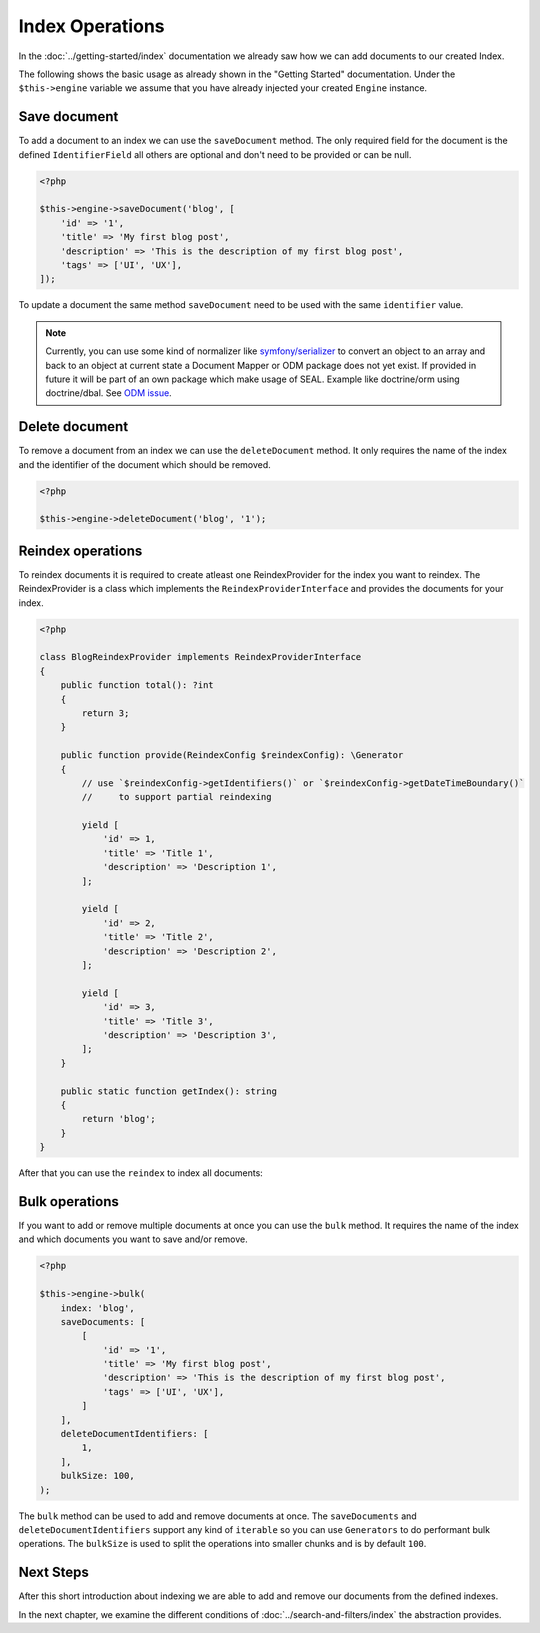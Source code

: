 Index Operations
================

In the :doc:`../getting-started/index` documentation we already saw how we can add documents to our
created Index.

The following shows the basic usage as already shown in the "Getting Started" documentation. Under the
``$this->engine`` variable we assume that you have already injected your created ``Engine`` instance.

Save document
-------------

To add a document to an index we can use the ``saveDocument`` method. The only required field
for the document is the defined ``IdentifierField`` all others are optional and don't need to
be provided or can be null.

.. code-block:: php

    <?php

    $this->engine->saveDocument('blog', [
        'id' => '1',
        'title' => 'My first blog post',
        'description' => 'This is the description of my first blog post',
        'tags' => ['UI', 'UX'],
    ]);

To update a document the same method ``saveDocument`` need to be used with the same ``identifier``
value.

.. note::

    Currently, you can use some kind of normalizer like `symfony/serializer <https://symfony.com/doc/current/components/serializer.html>`__
    to convert an object to an array and back to an object at current state a Document Mapper or ODM package does
    not yet exist. If provided in future it will be part of an own package which make usage of SEAL.
    Example like doctrine/orm using doctrine/dbal. See `ODM issue <https://github.com/php-cmsig/search/issues/81>`__.

Delete document
---------------

To remove a document from an index we can use the ``deleteDocument`` method. It only requires
the name of the index and the identifier of the document which should be removed.

.. code-block:: php

    <?php

    $this->engine->deleteDocument('blog', '1');

Reindex operations
------------------

To reindex documents it is required to create atleast one ReindexProvider for
the index you want to reindex. The ReindexProvider is a class which implements
the ``ReindexProviderInterface`` and provides the documents for your index.

.. code-block:: php

    <?php

    class BlogReindexProvider implements ReindexProviderInterface
    {
        public function total(): ?int
        {
            return 3;
        }

        public function provide(ReindexConfig $reindexConfig): \Generator
        {
            // use `$reindexConfig->getIdentifiers()` or `$reindexConfig->getDateTimeBoundary()`
            //     to support partial reindexing

            yield [
                'id' => 1,
                'title' => 'Title 1',
                'description' => 'Description 1',
            ];

            yield [
                'id' => 2,
                'title' => 'Title 2',
                'description' => 'Description 2',
            ];

            yield [
                'id' => 3,
                'title' => 'Title 3',
                'description' => 'Description 3',
            ];
        }

        public static function getIndex(): string
        {
            return 'blog';
        }
    }

After that you can use the ``reindex`` to index all documents:

.. tabs::

    .. group-tab:: Standalone use

        When using the ``Standalone`` version you need to reindex the documents
        in your search engines via the ``Engine`` instance which was created before:

        .. code-block:: php

            <?php

            $reindexProviders = [
                new BlogReindexProvider(),
            ];

            // reindex all indexes
            $reindexConfig = \CmsIg\Seal\Reindex\ReindexConfig::create();

            $engine->reindex($reindexProviders);

            // reindex specific index and drop data before
            $reindexConfig = \CmsIg\Seal\Reindex\ReindexConfig::create()
                ->withIndex('blog')
                ->withBulkSize(100)
                ->withDropIndex(true);

            $engine->reindex($reindexProviders, $reindexConfig);

            // reindex specific index since specific date
            $reindexConfig = \CmsIg\Seal\Reindex\ReindexConfig::create()
                ->withIndex('blog')
                ->withBulkSize(100)
                ->withDropIndex(true)
                ->withDateTimeBoundary('-1 day');

            $engine->reindex($reindexProviders, $reindexConfig);

            // reindex specific identifiers
            $reindexConfig = \CmsIg\Seal\Reindex\ReindexConfig::create()
                ->withIndex('blog')
                ->withBulkSize(100)
                ->withDropIndex(true)
                ->withIdentifiers([1, 2, 3]);

            $engine->reindex($reindexProviders, $reindexConfig);

    .. group-tab:: Laravel

        In Laravel the new created ``ReindexProvider`` need to be tagged correctly:

        .. code-block:: php

            <?php // app/Providers/AppServiceProvider.php

            namespace App\Providers;

            class AppServiceProvider extends \Illuminate\Support\ServiceProvider
            {
                // ...

                public function boot(): void
                {
                    $this->app->singleton(\App\Search\BlogReindexProvider::class, fn () => new \App\Search\BlogReindexProvider());

                    $this->app->tag(\App\Search\BlogReindexProvider::class, 'cmsig_seal.reindex_provider');
                }
            }

        After correctly tagging the ``ReindexProvider`` with ``seal.reindex_provider`` the
        ``cmsig:seal:reindex`` command can be used to index all documents:

        .. code-block:: bash

            # reindex all indexes
            php artisan cmsig:seal:reindex

            # reindex specific index and drop data before
            php artisan cmsig:seal:reindex --index=blog --drop --bulk-size=100

            # reindex specific index since specific date
            php artisan cmsig:seal:reindex --index=blog --drop --datetime-boundary="-1 day"

            # reindex specific identifiers
            php artisan cmsig:seal:reindex --index=blog --identifiers="1,2,3"

    .. group-tab:: Symfony

        In Symfony ``autoconfigure`` feature should already tag the new ``ReindexProvider`` correctly
        with the ``seal.reindex_provider`` tag. If not you can tag it manually:

        .. code-block:: yaml

            # config/services.yaml

            services:
                App\Search\BlogReindexProvider:
                    tags:
                        - { name: cmsig_seal.reindex_provider }

        After correctly tagging the ``ReindexProvider`` use the following command to index all documents:

        .. code-block:: bash

            # reindex all indexes
            bin/console cmsig:seal:reindex

            # reindex specific index and drop data before
            bin/console cmsig:seal:reindex --index=blog --drop --bulk-size=100

            # reindex specific index since specific date
            bin/console artisan cmsig:seal:reindex --index=blog --drop --datetime-boundary="-1 day"

            # reindex specific identifiers
            bin/console artisan cmsig:seal:reindex --index=blog --identifiers="1,2,3"

    .. group-tab:: Spiral

        In Spiral the new created ``ReindexProvider`` need to be registered correctly as reindex provider:

        .. code-block:: php

            <?php // app/config/cmsig_seal.php

            return [
                // ...

                'reindex_providers' => [
                    \App\Search\BlogReindexProvider::class,
                ],
            ];

        After correctly registering the ``ReindexProvider`` use the following command to index all documents:

        .. code-block:: bash

            # reindex all indexes
            php app.php cmsig:seal:reindex

            # reindex specific index and drop data before
            php app.php cmsig:seal:reindex --index=blog --drop --bulk-size=100

            # reindex specific index since specific date
            php app.php cmsig:seal:reindex --index=blog --drop --datetime-boundary="-1 day"

            # reindex specific identifiers
            php app.php cmsig:seal:reindex --index=blog --identifiers="1,2,3"

    .. group-tab:: Mezzio

        In Mezzio the new created ``ReindexProvider`` need to be registered correctly as reindex provider:

        .. code-block:: php

            <?php // src/App/src/ConfigProvider.php

            class ConfigProvider
            {
                public function __invoke(): array
                {
                    return [
                        // ...
                        'cmsig_seal' => [
                            // ...
                            'reindex_providers' => [
                                \App\Search\BlogReindexProvider::class,
                            ],
                        ],
                    ];
                }

                public function getDependencies(): array
                {
                    return [
                        // ...

                        'invokables' => [
                            \App\Search\BlogReindexProvider::class => \App\Search\BlogReindexProvider::class,
                        ],

                        // ...
                    ];
                }
            }

        After correctly registering the ``ReindexProvider`` use the following command to index all documents:

        .. code-block:: bash

            # reindex all indexes
            vendor/bin/laminas cmsig:seal:reindex

            # reindex specific index and drop data before
            vendor/bin/laminas cmsig:seal:reindex --index=blog --drop --bulk-size=100

            # reindex specific index since specific date
            vendor/bin/laminas cmsig:seal:reindex --index=blog --drop --datetime-boundary="-1 day"

            # reindex specific identifiers
            vendor/bin/laminas cmsig:seal:reindex --index=blog --identifiers="1,2,3"

    .. group-tab:: Yii

        In Yii the new created ``ReindexProvider`` need to be registered correctly as reindex provider:

        .. code-block:: php

            <?php // config/common/params.php

            return [
                // ...
                'cmsig/seal-yii-module' => [
                    // ...

                    'reindex_providers' => [
                        \App\Search\BlogReindexProvider::class,
                    ],
                ],
            ];

        After correctly registering the ``ReindexProvider`` use the following command to index all documents:

        .. code-block:: bash

            # reindex all indexes
            ./yii cmsig:seal:reindex

            # reindex specific index and drop data before
            ./yii cmsig:seal:reindex --index=blog --drop --bulk-size=100

            # reindex specific index since specific date
            ./yii cmsig:seal:reindex --index=blog --drop --datetime-boundary="-1 day"

            # reindex specific identifiers
            ./yii cmsig:seal:reindex --index=blog --identifiers="1,2,3"

Bulk operations
---------------

If you want to add or remove multiple documents at once you can use the ``bulk`` method.
It requires the name of the index and which documents you want to save and/or remove.

.. code-block:: php

    <?php

    $this->engine->bulk(
        index: 'blog',
        saveDocuments: [
            [
                'id' => '1',
                'title' => 'My first blog post',
                'description' => 'This is the description of my first blog post',
                'tags' => ['UI', 'UX'],
            ]
        ],
        deleteDocumentIdentifiers: [
            1,
        ],
        bulkSize: 100,
    );

The ``bulk`` method can be used to add and remove documents at once. The ``saveDocuments`` and
``deleteDocumentIdentifiers`` support any kind of ``iterable`` so you can use ``Generators`` to
do performant bulk operations. The ``bulkSize`` is used to split the operations into smaller chunks
and is by default ``100``.

Next Steps
----------

After this short introduction about indexing we are able to add and remove our documents from the defined indexes.

In the next chapter, we examine the different conditions of :doc:`../search-and-filters/index` the abstraction provides.
